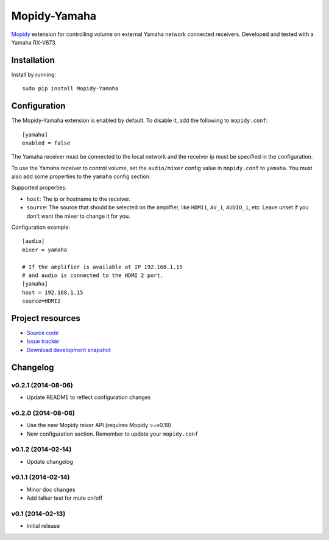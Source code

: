 *************
Mopidy-Yamaha
*************

.. image:: https://img.shields.io/pypi/v/Mopidy-Yamaha.svg?style=flat
    :target: https://pypi.python.org/pypi/Mopidy-Yamaha/
    :alt: Latest PyPI version

.. image:: https://img.shields.io/pypi/dm/Mopidy-Yamaha.svg?style=flat
    :target: https://pypi.python.org/pypi/Mopidy-Yamaha/
    :alt: Number of PyPI downloads

.. image:: https://img.shields.io/travis/knutz3n/mopidy-yamaha/master.png?style=flat
    :target: https://travis-ci.org/mopidy/mopidy-yamaha
    :alt: Travis CI build status

.. image:: https://img.shields.io/coveralls/knutz3n/mopidy-yamaha/master.svg?style=flat
   :target: https://coveralls.io/r/knutz3n/mopidy-yamaha?branch=master
   :alt: Test coverage

`Mopidy <http://www.mopidy.com/>`_ extension for controlling volume on
external Yamaha network connected receivers. Developed and tested with a Yamaha RX-V673.


Installation
============

Install by running::

    sudo pip install Mopidy-Yamaha


Configuration
=============

The Mopidy-Yamaha extension is enabled by default. To disable it, add the
following to ``mopidy.conf``::

    [yamaha]
    enabled = false

The Yamaha receiver must be connected to the local network and the receiver ip
must be specified in the configuration.

To use the Yamaha receiver to control volume, set the ``audio/mixer`` config
value in ``mopidy.conf`` to ``yamaha``. You must also add some
properties to the ``yamaha`` config section.

Supported properties:

- ``host``: The ip or hostname to the receiver.

- ``source``: The source that should be selected on the amplifier, like
  ``HDMI1``, ``AV_1``, ``AUDIO_1``, etc. Leave unset if you don't want
  the mixer to change it for you.

Configuration example::

    [audio]
    mixer = yamaha

    # If the amplifier is available at IP 192.168.1.15
    # and audio is connected to the HDMI 2 port.
    [yamaha]
    host = 192.168.1.15
    source=HDMI2


Project resources
=================

- `Source code <https://github.com/knutz3n/mopidy-yamaha>`_
- `Issue tracker <https://github.com/knutz3n/mopidy-yamaha/issues>`_
- `Download development snapshot <https://github.com/knutz3n/mopidy-yamaha/tarball/master#egg=Mopidy-Yamaha-dev>`_


Changelog
=========

v0.2.1 (2014-08-06)
-------------------

- Update README to reflect configuration changes

v0.2.0 (2014-08-06)
-------------------

- Use the new Mopidy mixer API (requires Mopidy >=v0.19)
- New configuration section. Remember to update your ``mopidy.conf``

v0.1.2 (2014-02-14)
-------------------

- Update changelog

v0.1.1 (2014-02-14)
-------------------

- Minor doc changes
- Add talker test for mute on/off

v0.1 (2014-02-13)
-----------------

- Initial release
